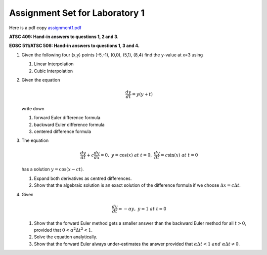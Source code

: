 .. _assign1:
   
Assignment Set for Laboratory 1
===============================

Here is a pdf copy `assignment1.pdf <pdf_files/assignment1.pdf>`_

**ATSC 409: Hand-in answers to questions 1, 2 and 3.**

**EOSC 511/ATSC 506: Hand-in answers to questions 1, 3 and 4.**

#. Given the following four (x,y) points (-5,-1), (0,0), (5,1), (8,4)
   find the y-value at x=3 using

   #. Linear Interpolation

   #. Cubic Interpolation

#. Given the equation

   .. math:: \frac{dy}{dt} = y(y+t)

   write down

   #. forward Euler difference formula

   #. backward Euler difference formula

   #. centered difference formula

#. The equation

   .. math:: \frac{dy}{dt} + c \frac{dy}{dx} = 0,\ y = \cos(x)\ {at}\ t=0,\ \frac{dy}{dt} = c \sin(x)\ {at}\ t=0

   has a solution :math:`y=\cos(x-ct)`.

   #. Expand both derivatives as centred differences.

   #. Show that the algebraic solution is an exact solution of the
      difference formula if we choose :math:`\Delta x = c \Delta t`.

#. Given

   .. math:: \frac{dy}{dt} = -\alpha y,\ y = 1 \ {at}\ t=0

   #. Show that the forward Euler method gets a smaller answer than the
      backward Euler method for all :math:`t > 0`, provided that
      :math:`0 < \alpha^2 \Delta t^2 < 1`.

   #. Solve the equation analytically.

   #. Show that the forward Euler always under-estimates the answer
      provided that
      :math:`\alpha \Delta t < 1 \ {and}\ \alpha \Delta t \ne 0`.
